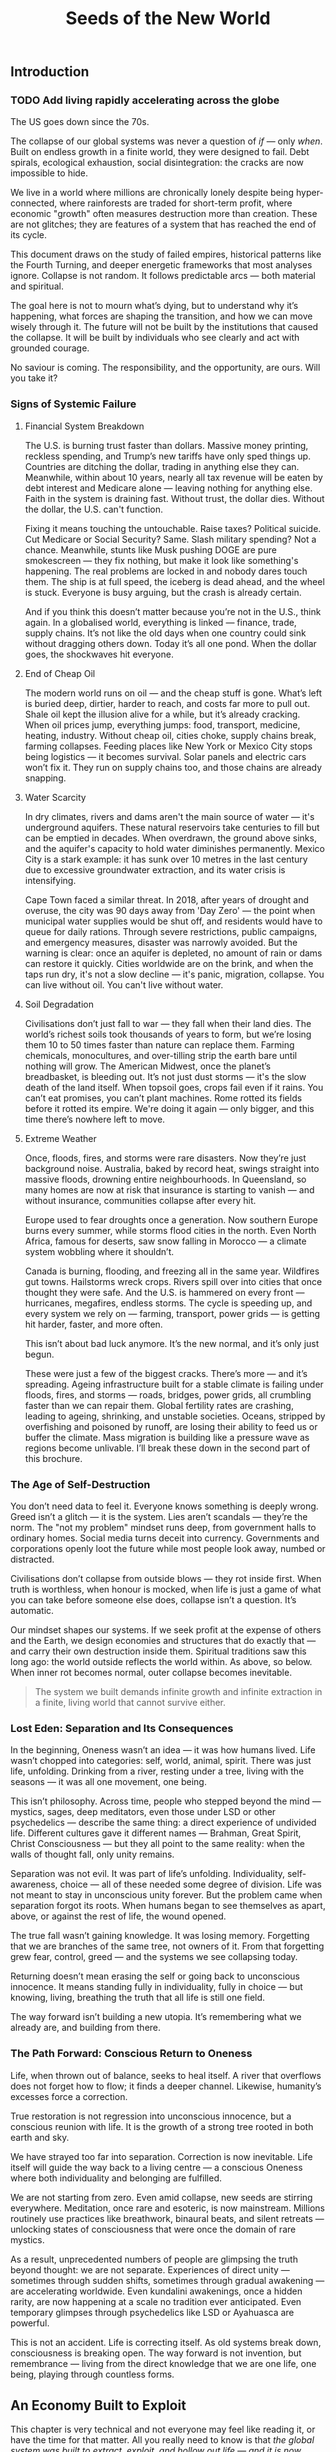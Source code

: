 #+TITLE: Seeds of the New World

** Introduction
*** TODO Add living rapidly accelerating across the globe
The US goes down since the 70s.

The collapse of our global systems was never a question of /if/ — only /when/. Built on endless growth in a finite world, they were designed to fail. Debt spirals, ecological exhaustion, social disintegration: the cracks are now impossible to hide.

We live in a world where millions are chronically lonely despite being hyper-connected, where rainforests are traded for short-term profit, where economic "growth" often measures destruction more than creation. These are not glitches; they are features of a system that has reached the end of its cycle.

This document draws on the study of failed empires, historical patterns like the Fourth Turning, and deeper energetic frameworks that most analyses ignore. Collapse is not random. It follows predictable arcs — both material and spiritual.

The goal here is not to mourn what’s dying, but to understand why it’s happening, what forces are shaping the transition, and how we can move wisely through it. The future will not be built by the institutions that caused the collapse. It will be built by individuals who see clearly and act with grounded courage.

No saviour is coming. The responsibility, and the opportunity, are ours. Will you take it?

*** Signs of Systemic Failure

**** Financial System Breakdown

The U.S. is burning trust faster than dollars. Massive money printing, reckless spending, and Trump’s new tariffs have only sped things up. Countries are ditching the dollar, trading in anything else they can. Meanwhile, within about 10 years, nearly all tax revenue will be eaten by debt interest and Medicare alone — leaving nothing for anything else. Faith in the system is draining fast. Without trust, the dollar dies. Without the dollar, the U.S. can't function.

Fixing it means touching the untouchable. Raise taxes? Political suicide. Cut Medicare or Social Security? Same. Slash military spending? Not a chance. Meanwhile, stunts like Musk pushing DOGE are pure smokescreen — they fix nothing, but make it look like something's happening. The real problems are locked in and nobody dares touch them. The ship is at full speed, the iceberg is dead ahead, and the wheel is stuck. Everyone is busy arguing, but the crash is already certain.

And if you think this doesn’t matter because you’re not in the U.S., think again. In a globalised world, everything is linked — finance, trade, supply chains. It’s not like the old days when one country could sink without dragging others down. Today it’s all one pond. When the dollar goes, the shockwaves hit everyone.

**** End of Cheap Oil

The modern world runs on oil — and the cheap stuff is gone. What’s left is buried deep, dirtier, harder to reach, and costs far more to pull out. Shale oil kept the illusion alive for a while, but it’s already cracking. When oil prices jump, everything jumps: food, transport, medicine, heating, industry. Without cheap oil, cities choke, supply chains break, farming collapses. Feeding places like New York or Mexico City stops being logistics — it becomes survival. Solar panels and electric cars won’t fix it. They run on supply chains too, and those chains are already snapping.

**** Water Scarcity

In dry climates, rivers and dams aren't the main source of water — it's underground aquifers. These natural reservoirs take centuries to fill but can be emptied in decades. When overdrawn, the ground above sinks, and the aquifer's capacity to hold water diminishes permanently. Mexico City is a stark example: it has sunk over 10 metres in the last century due to excessive groundwater extraction, and its water crisis is intensifying.

Cape Town faced a similar threat. In 2018, after years of drought and overuse, the city was 90 days away from 'Day Zero' — the point when municipal water supplies would be shut off, and residents would have to queue for daily rations. Through severe restrictions, public campaigns, and emergency measures, disaster was narrowly avoided. But the warning is clear: once an aquifer is depleted, no amount of rain or dams can restore it quickly. Cities worldwide are on the brink, and when the taps run dry, it's not a slow decline — it's panic, migration, collapse. You can live without oil. You can't live without water.

**** Soil Degradation

Civilisations don’t just fall to war — they fall when their land dies. The world’s richest soils took thousands of years to form, but we’re losing them 10 to 50 times faster than nature can replace them. Farming chemicals, monocultures, and over-tilling strip the earth bare until nothing will grow. The American Midwest, once the planet’s breadbasket, is bleeding out. It’s not just dust storms — it's the slow death of the land itself. When topsoil goes, crops fail even if it rains. You can’t eat promises, you can’t plant machines. Rome rotted its fields before it rotted its empire. We're doing it again — only bigger, and this time there’s nowhere left to move.

**** Extreme Weather

Once, floods, fires, and storms were rare disasters. Now they’re just background noise. Australia, baked by record heat, swings straight into massive floods, drowning entire neighbourhoods. In Queensland, so many homes are now at risk that insurance is starting to vanish — and without insurance, communities collapse after every hit.

Europe used to fear droughts once a generation. Now southern Europe burns every summer, while storms flood cities in the north. Even North Africa, famous for deserts, saw snow falling in Morocco — a climate system wobbling where it shouldn’t.

Canada is burning, flooding, and freezing all in the same year. Wildfires gut towns. Hailstorms wreck crops. Rivers spill over into cities that once thought they were safe. And the U.S. is hammered on every front — hurricanes, megafires, endless storms. The cycle is speeding up, and every system we rely on — farming, transport, power grids — is getting hit harder, faster, and more often.

This isn’t about bad luck anymore. It’s the new normal, and it’s only just begun.

These were just a few of the biggest cracks. There’s more — and it’s spreading. Ageing infrastructure built for a stable climate is failing under floods, fires, and storms — roads, bridges, power grids, all crumbling faster than we can repair them. Global fertility rates are crashing, leading to ageing, shrinking, and unstable societies. Oceans, stripped by overfishing and poisoned by runoff, are losing their ability to feed us or buffer the climate. Mass migration is building like a pressure wave as regions become unlivable. I’ll break these down in the second part of this brochure.

*** The Age of Self-Destruction

You don’t need data to feel it. Everyone knows something is deeply wrong. Greed isn’t a glitch — it is the system. Lies aren’t scandals — they’re the norm. The "not my problem" mindset runs deep, from government halls to ordinary homes. Social media turns deceit into currency. Governments and corporations openly loot the future while most people look away, numbed or distracted.

Civilisations don’t collapse from outside blows — they rot inside first. When truth is worthless, when honour is mocked, when life is just a game of what you can take before someone else does, collapse isn’t a question. It’s automatic.

Our mindset shapes our systems. If we seek profit at the expense of others and the Earth, we design economies and structures that do exactly that — and carry their own destruction inside them. Spiritual traditions saw this long ago: the world outside reflects the world within. As above, so below. When inner rot becomes normal, outer collapse becomes inevitable.

#+begin_quote
  The system we built demands infinite growth and infinite extraction in a finite, living world that cannot survive either.
#+end_quote

*** Lost Eden: Separation and Its Consequences

In the beginning, Oneness wasn’t an idea — it was how humans lived. Life wasn’t chopped into categories: self, world, animal, spirit. There was just life, unfolding. Drinking from a river, resting under a tree, living with the seasons — it was all one movement, one being.

This isn’t philosophy. Across time, people who stepped beyond the mind — mystics, sages, deep meditators, even those under LSD or other psychedelics — describe the same thing: a direct experience of undivided life. Different cultures gave it different names — Brahman, Great Spirit, Christ Consciousness — but they all point to the same reality: when the walls of thought fall, only unity remains.

Separation was not evil. It was part of life’s unfolding. Individuality, self-awareness, choice — all of these needed some degree of division. Life was not meant to stay in unconscious unity forever. But the problem came when separation forgot its roots. When humans began to see themselves as apart, above, or against the rest of life, the wound opened.

The true fall wasn’t gaining knowledge. It was losing memory. Forgetting that we are branches of the same tree, not owners of it. From that forgetting grew fear, control, greed — and the systems we see collapsing today.

Returning doesn’t mean erasing the self or going back to unconscious innocence. It means standing fully in individuality, fully in choice — but knowing, living, breathing the truth that all life is still one field.

The way forward isn’t building a new utopia. It’s remembering what we already are, and building from there.

*** The Path Forward: Conscious Return to Oneness

Life, when thrown out of balance, seeks to heal itself. A river that overflows does not forget how to flow; it finds a deeper channel. Likewise, humanity’s excesses force a correction.

True restoration is not regression into unconscious innocence, but a conscious reunion with life. It is the growth of a strong tree rooted in both earth and sky.

We have strayed too far into separation. Correction is now inevitable. Life itself will guide the way back to a living centre — a conscious Oneness where both individuality and belonging are fulfilled.

We are not starting from zero. Even amid collapse, new seeds are stirring everywhere. Meditation, once rare and esoteric, is now mainstream. Millions routinely use practices like breathwork, binaural beats, and silent retreats — unlocking states of consciousness that were once the domain of rare mystics.

As a result, unprecedented numbers of people are glimpsing the truth beyond thought: we are not separate. Experiences of direct unity — sometimes through sudden shifts, sometimes through gradual awakening — are accelerating worldwide. Even kundalini awakenings, once a hidden rarity, are now happening at a scale no tradition ever anticipated. Even temporary glimpses through psychedelics like LSD or Ayahuasca are powerful.

This is not an accident. Life is correcting itself. As old systems break down, consciousness is breaking open. The way forward is not invention, but remembrance — living from the direct knowledge that we are one life, one being, playing through countless forms.

** An Economy Built to Exploit
This chapter is very technical and not everyone may feel like reading it, or have the time for that matter. All you really need to know is that /the global system was built to extract, exploit, and hollow out life — and it is now collapsing under the weight of its own lies/.

*** How the system works

**** Global Interdependence

The global economy is a web of interlocked national systems, tied through flows of trade, finance, labour, and resources. A farmer grows wheat in Kansas, sells it to China; China uses the earned dollars to buy U.S. bonds; the U.S. uses bond sales to finance its deficits. Every node feeds another. Efficiency rose. Fragility exploded.

**** The Rise of Hyperglobalisation

Globalisation accelerated this interdependence. It began with colonial empires, hardened through the Industrial Revolution, and metastasised after 1945 with Bretton Woods. After 1990, deregulation and digital technologies birthed hyperglobalisation: instant capital flows, stretched and fragmented supply chains, and a world lashed together by finance rather than culture.

**** The Fall of Alternatives

The fall of the Soviet Union in 1991 removed the last major alternative model to Western capitalism. Without a global counterweight, financial capitalism expanded unchecked, transforming globalisation from an economic trend into a planetary doctrine. Everything became a market. Every barrier to speculative capital was dismantled. The collapse of one empire cleared the field for the overreach of another.

**** China’s Divergent Strategy

China took a different path. While it opened markets to global trade, it never fully surrendered control over capital or production. It used globalisation to strengthen the state, not dismantle it. Western leaders assumed that market integration would inevitably produce Western-style democracies. Instead, China proved that it was possible to exploit global capitalism without adopting its values. Today, it stands not as a disciple of the collapsing system, but as a competitor within it — a power that may dominate the transition phase, but is still bound to the same underlying dynamics of exploitation and fragility.

**** Supply Chain Fragility Exposed

Beyond financial flows, the modern economy is built on intricate supply chains — a global circulatory system of ships, trucks, ports, and warehouses moving food, medicine, and critical goods across continents. These chains are invisible when they work, but brutally visible when they break. They depend on cheap oil, stable currencies, and political trust. Without them, production itself becomes meaningless. A factory in China, a farm in Argentina, a mine in Congo — none of it matters if the goods can't move. Globalisation did not just globalise production; it globalised dependency.

The COVID-19 crisis exposed just how brittle these chains were. Ports jammed. Ships waited offshore for weeks. Basic goods vanished from store shelves. Post-COVID, supply chains have never fully recovered. Delays, shortages, and systemic instability are now permanent features, not anomalies. The once-smooth circulatory system of the global economy is now clogged, fractured, and gasping.

**** The Cultural Collapse

The culture of modernity treated real production — farming, weaving, crafting — as backward or embarrassing. Children grew up thinking milk came from factories, not cows. Skills essential for life vanished, replaced by "bullshit jobs" — shuffling numbers in Excel, massaging statistics to meet corporate KPIs without changing anything real, or debating invented genders on Twitter. When a civilisation forgets how to feed, clothe, and heal itself, collapse is not a question of if, but when.

**** Enforcement by Global Institutions

The machinery of globalisation did not evolve spontaneously. It was engineered and enforced by institutions built to sustain it.
The International Monetary Fund (IMF), the World Bank, and the World Trade Organization (WTO) did not exist to nurture sovereign development — they existed to integrate nations into the global system on terms favourable to financial capital. Loans came with conditions: deregulate, privatise, open borders to foreign capital, suppress labour rights.
Trade agreements embedded asymmetries into law. Tariffs fell — but only for goods the West needed cheap. Intellectual property, financial services, and high-value goods remained heavily protected.
When persuasion failed, pressure escalated: sanctions, destabilisations, even military interventions. Globalisation was never voluntary. It was enforced.

**** Key Drivers of Collapse

Key drivers were:
- Lowering trade and financial barriers.
- Building global institutions (IMF, World Bank, WTO).
- Chasing cost efficiency over resilience.

The result: a world optimised for profit, not survival.

A system built on endless extraction cannot survive when even its imperial cores begin to collapse. In the United States and Europe, real wages have stagnated or declined for decades. Housing has become unaffordable. Food systems are degenerating. The working classes, once beneficiaries of globalisation’s loot, are now its casualties. When even the winners lose, collapse is no longer theoretical — it is happening.

*** Core faults of the system

**** Fiat money: gasoline on the fire

Fiat didn’t start the fire. It poured fuel onto a house already burning.

Empires like Spain, Britain, and the United States masked internal decay for centuries by looting real resources from abroad — gold, land, oil, labour. For a while, living standards in these nations rose. But after Nixon severed the dollar's link to gold in 1971, even that last tether to reality was cut. The system shifted from looting real goods to conjuring paper promises — and the rot spread even to the imperial cores themselves.

This looted prosperity was never universal. It was built on the backs of enslaved peoples and stolen lands across the global South — from the gold mines of Latin America to the plantations of the Caribbean, from the forced extraction of African rubber and minerals to the puppet governments propped up to secure "banana republics" for U.S. corporations. While the imperial powers grew fat on stolen wealth, entire continents were stripped, poisoned, and shackled under debt and dependency — wounds that have never fully healed.

Fiat currency removed the last brake on financial excess. No longer anchored to land, labour, or goods, value became a hallucination — infinite, mobile, and utterly detached.

With fiat came:
- Endless speculative bubbles.
- Massive wealth concentration through asset inflation.
- Massive debt spirals.
- Capital hunting yield, not building real wealth.

Fiat didn’t cause the separation from life. It completed it.

**** Financialisation: hollowing economics

Financialisation detached wealth from production, but it also set the stage for something even deeper: the hollowing of meaning itself.

**** The Loss of Meaning

The loss of meaning is no longer abstract. It is lived daily by millions who sit at desks, staring at screens, moving information from one box to another, knowing — even if they cannot fully articulate it — that none of it matters. Work once meant producing something tangible: food, shelter, medicine, art. Today, most "work" has become soul-destroying: maintaining illusions, manufacturing compliance, chasing meaningless metrics. The result is everywhere — rising depression, mass alcohol and drug abuse, soaring suicide rates. Chronic dissatisfaction is not a glitch. It is life’s final protest against a system that demands energy without offering purpose.

Meaning cannot be faked. No salary, no title, no corporate mission statement can substitute for the feeling of creating something real, useful, beautiful, or healing. When life itself is treated as an externality, when contribution is replaced by performance, collapse moves from the edges of civilisation into the centre of the human soul.

**** Globalisation: selling unity, delivering exploitation

Globalisation promised prosperity, peace, and connection — a seamless world without borders. What it delivered was extraction, exploitation, and accelerating collapse.

- Labour arbitrage: production flowed to wherever human rights were cheapest to ignore.
- Ecological plunder: sacrificing forests, rivers, and oceans for quarterly profit.
- Cultural erosion: ancient communities were gutted and repackaged as markets.
- Financial colonisation: speculative capital looted economies, collapsed currencies, and seized sovereignty without firing a shot.

Globalisation did not unite the world — it hollowed it out. The result is not resilience, but a brittle, dying system devouring its own foundations.

*** Historical lessons

Civilisations do not collapse suddenly. They rot long before they fall. The final collapse — whether through war, famine, revolution, or systemic breakdown — is only the visible result of deeper decay. By the time the walls crack, the foundations have long since turned to dust. The modern industrial world is no exception. The seeds of collapse were sown centuries ago, and the pattern follows familiar arcs.

The first phase began with the early European empires. Between 1500 and 1800, Spain, Portugal, Britain, France, and others extracted enormous wealth from the global South — gold, land, labour — fuelling rapid growth at home. But even then, early cracks appeared: financial instability like the South Sea and Mississippi bubbles revealed that speculation could rot empires from within as easily as external enemies. Extraction temporarily fuels growth, but it always hollows the core.

The industrial revolution intensified this dynamic. Britain, powered by coal, steel, and colonial plunder, rose to global dominance, only to find itself overstretched and exhausted by the early 20th century. The United States surged forward after its civil war, combining industrial might with continental expansion. But the first World War revealed the underlying rot: imperial systems could no longer sustain themselves without devouring their own foundations. WWII finished the job, destroying European dominance and handing global leadership to the United States.

The postwar period, often called the "American Century," was built on the Bretton Woods system: the dollar was anchored to gold, and global trade was anchored by American military and financial dominance. By positioning the dollar as the world’s reserve currency, the U.S. secured unprecedented leverage over global finance and trade. The later emergence of the petrodollar system — pricing global oil sales exclusively in dollars — tightened this grip further. For a time, it worked. Trust was high, institutions were respected, and the illusion of perpetual growth was strong. But legitimacy is fragile. It must be maintained — or collapse begins invisibly.

In 1971, President Nixon severed the dollar from gold, launching the fiat era. Money was no longer tethered to production, labour, or land. It became pure symbol — limitless, volatile, ungrounded. Financialisation exploded. Debt spirals became normal. Consumption replaced production as the engine of society. The seeds of systemic rot, planted long before, now germinated with force.

The early warnings were clear. The dotcom bubble. The endless wars in Iraq and Afghanistan. The 2008 financial crash. Social media didn’t just mirror social collapse — it amplified and rapidly accelerated moral bankruptcy, emotional addiction, and shallow narcissism. The rise of "influencers" turned emptiness itself into a profitable brand. Trust eroded: in governments, in banks, in corporations, in media. Social fabric frayed. Polarisation deepened. Depression and loneliness surged. Trust collapse always precedes systemic collapse. When institutions lose legitimacy, the foundations of a civilisation are already broken — even if the buildings are still standing.

COVID revealed how fragile the system had already become. Supply chains shattered. Governments revealed their incompetence and opportunism. Inequality widened. Inflation returned. Currency wars began quietly. BRICS+ challenged the dollar's global supremacy. The postwar order cracked in full view.

The degradation is no longer theoretical. Once resilience is lost, systems slip, fragment, and fail across multiple fronts simultaneously. Trust, once broken, cannot be easily rebuilt. Civilisations that rot from within do not get second chances. They wither — and new worlds grow from the wreckage.

*** Collapse of trust

**** Empire and the death of legitimacy

Trust, not force, was the true foundation of U.S. global dominance. But cracks were already showing. Before 9/11, a rising tide of protest was challenging the machinery of globalisation itself — from Seattle to Prague to Genoa. Across the world, people were waking up to the reality that "free trade" meant exploitation, disempowerment, and ecological collapse.

Then came 9/11 — and with it, the cover story for empire. The attacks were not a failure of intelligence, but an **inside job**, executed to manufacture consent for war and repression. Buildings designed to survive aircraft impacts collapsed at freefall speed, indistinguishable from controlled demolitions. Air defences stood down under suspicious "training exercises." Critical warnings were ignored or buried. The official narrative unraveled under even minimal scrutiny.

In the wake of 9/11, dissent was drowned under a tidal wave of fear and manufactured patriotism. The language of globalisation gave way to the language of “security” and “terrorism.” The Patriot Act — a sweeping surveillance and repression law suspiciously written before the attacks — was rushed through Congress. Surveillance tightened. Protest movements withered under accusations of disloyalty.

Then came the invasions. Iraq, Afghanistan, Libya — plunder disguised as liberation. The world saw not a beacon of freedom, but an empire looting resources and enforcing obedience. Legitimacy was not merely eroded. It was burned away — and the wounds have never healed.

**** Tariffs and the shattering of narrative control

Trump's tariffs didn’t just ignite trade wars; they revealed the rot within. By turning the machinery of empire inward — cannibalising allies and domestic stability for short-term leverage — the U.S. exposed its own weakness.

Now, even U.S. states are suing the federal government over the chaos unleashed. Internally divided, externally distrusted, the empire devours itself.

Trust was always the true currency. And it's bleeding out faster than dollars.

The collapse of trust in the U.S. and the financial system does not leave a vacuum. Alternatives are already stirring — from new trading blocs like BRICS+ to growing dedollarisation efforts. But these are not born from vision or unity; they are born from necessity. The old world is collapsing not into chaos, but into fragmentation and realignment. That story belongs to what comes next.

*** Deeper cause: separation of value from life

The core fracture is older than fiat, older than globalisation. It is metaphysical: the severing of value from life.

Throughout history, whenever wealth detached from land, labour, or real production, speculation and collapse followed. The Dutch tulip mania (1636–1637) — where flowers were traded like gold — showed that even without fiat, economies could chase illusions over substance. Earlier still, the Venetian bond crisis (14th century), the Roman coin debasement (3rd century AD), and Greek banking failures in Delos (2nd century BC) revealed the same fracture. Financial bubbles, credit collapses, and systemic betrayals were not born with fiat currency. They are the natural consequence of value severed from life.

Long before paper currencies, human cultures began abstracting wealth — first into gold, then bonds, then stocks. Each step added distance from the earth that feeds us, the communities that hold us.

Fiat didn’t cause the separation. It completed it.

*** Conclusion: collapse is the final harvest

The crises erupting now — financial implosion, ecological collapse, social decay — are not random failures. They are the harvest of centuries of disconnection.

When value is cut loose from life, systems inevitably cannibalise their own foundation. When life is treated as an externality, collapse is not a risk — it is a certainty.

No policy tweak or technical fix will save this system. Its flaw is structural, spiritual, metaphysical.

The only way forward is re-rooting value in life itself: land, ecosystems, community, real human labour — not abstractions, not illusions.

The clock is not just ticking. It has already struck. What remains is to act — or be acted upon.

** The Great Unraveling
# We described the root of all evil, now describe each of hydra's head like water scarcity etc.

** Models of Collapse
*** Dying imperium
# Fall of Rome
# Environmental exhaustion, economic collapse, institutional decay.
# Mayan collapse
# Ecological overshoot, religious rigidity, elites refusing adaptation.
# Easter Island
# Resource exhaustion to the point of civilisational suicide.

**** Fourth turning
*** Cosmic
**** Cross of the sleeping phoenix

** Emerging alternatives
# BRICS+ etc, initiatives already in progress. These will be TEMPORARY and transitionary (make that clear), not full Phoenix yet.

** Prognosis
# ??? Internet
*** USA
*** EU
*** MX
# CDMX water collapse
# Narco system after drug trade sinks

*** BRICS+

** New hope

  Here's the thing: many people are already living in the new Earth. It's been such a quiet shift, many never noticed it. Yet, the wise don't need to shout and the truly powerful don't need to hit. More and more people joined the silent non-movement and started to grow their own produce, use eco-friendly technology and mainly -- and very much in line with the sleeping phoenix -- they took the responsibility for themselves.

  https://www.bbc.com/travel/article/20250425-the-us-island-where-cars-are-banned

*** Permaculture

  https://www.resilience.org/stories/2020-05-15/fruit-trenches-cultivating-subtropical-plants-in-freezing-temperatures/

*** New non-tech

  As soon as we fall in place, new doors will open.

  We are stuck in the old, that we are oblivious to the new. We have our gaze fixed on the demolition site that we do not see the cherry trees flourishing above it.

  https://www.bbc.com/future/article/20240419-the-worms-that-eat-through-plastic

*** What I'm doing

  I want to add my example simply to show what's manageable for a single normal person to do. Because it's not really about what could theoretically be done (after spending 20 years studying it), but what's doable, manageable and realistic to learn and build within few short years.

  First, I identified an area of interest: a South-facing slope between Cuernavaca and Mexico City with very temperate climate (due to thermal dynamics on the slope, hot air raises along the slope during the day and due to decent forest cover in the area that maintains the temperature stable) and even more importantly -- abundant rainfall.

  I visited the area. My goal was to search on the lower parts of the slope, but since the bus stops in a town on the upper side, I went there. I immediately loved it -- I knew it was the right place to search. We asked a random person whether they know about lands for sale -- and he happened to have a family member that did. They showed us various lands, one of each was absolutely perfect (and dirt cheap) for us. Both me and my wife immediately recognised this is the right land for us.

  It will allow us to live only o....
